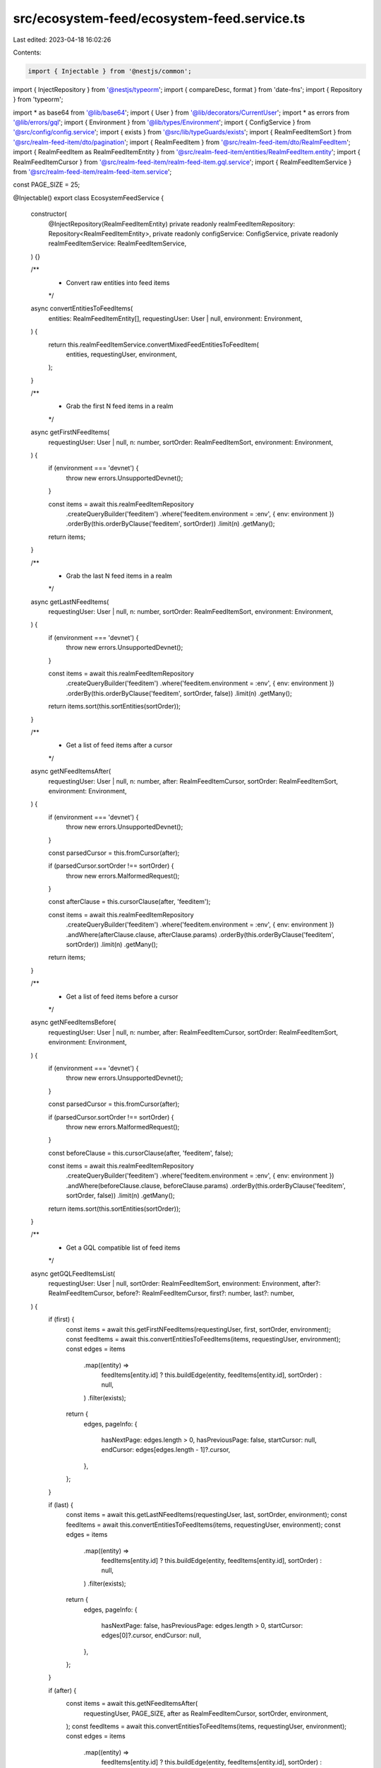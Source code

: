 src/ecosystem-feed/ecosystem-feed.service.ts
============================================

Last edited: 2023-04-18 16:02:26

Contents:

.. code-block:: ts

    import { Injectable } from '@nestjs/common';
import { InjectRepository } from '@nestjs/typeorm';
import { compareDesc, format } from 'date-fns';
import { Repository } from 'typeorm';

import * as base64 from '@lib/base64';
import { User } from '@lib/decorators/CurrentUser';
import * as errors from '@lib/errors/gql';
import { Environment } from '@lib/types/Environment';
import { ConfigService } from '@src/config/config.service';
import { exists } from '@src/lib/typeGuards/exists';
import { RealmFeedItemSort } from '@src/realm-feed-item/dto/pagination';
import { RealmFeedItem } from '@src/realm-feed-item/dto/RealmFeedItem';
import { RealmFeedItem as RealmFeedItemEntity } from '@src/realm-feed-item/entities/RealmFeedItem.entity';
import { RealmFeedItemCursor } from '@src/realm-feed-item/realm-feed-item.gql.service';
import { RealmFeedItemService } from '@src/realm-feed-item/realm-feed-item.service';

const PAGE_SIZE = 25;

@Injectable()
export class EcosystemFeedService {
  constructor(
    @InjectRepository(RealmFeedItemEntity)
    private readonly realmFeedItemRepository: Repository<RealmFeedItemEntity>,
    private readonly configService: ConfigService,
    private readonly realmFeedItemService: RealmFeedItemService,
  ) {}

  /**
   * Convert raw entities into feed items
   */
  async convertEntitiesToFeedItems(
    entities: RealmFeedItemEntity[],
    requestingUser: User | null,
    environment: Environment,
  ) {
    return this.realmFeedItemService.convertMixedFeedEntitiesToFeedItem(
      entities,
      requestingUser,
      environment,
    );
  }

  /**
   * Grab the first N feed items in a realm
   */
  async getFirstNFeedItems(
    requestingUser: User | null,
    n: number,
    sortOrder: RealmFeedItemSort,
    environment: Environment,
  ) {
    if (environment === 'devnet') {
      throw new errors.UnsupportedDevnet();
    }

    const items = await this.realmFeedItemRepository
      .createQueryBuilder('feeditem')
      .where('feeditem.environment = :env', { env: environment })
      .orderBy(this.orderByClause('feeditem', sortOrder))
      .limit(n)
      .getMany();

    return items;
  }

  /**
   * Grab the last N feed items in a realm
   */
  async getLastNFeedItems(
    requestingUser: User | null,
    n: number,
    sortOrder: RealmFeedItemSort,
    environment: Environment,
  ) {
    if (environment === 'devnet') {
      throw new errors.UnsupportedDevnet();
    }

    const items = await this.realmFeedItemRepository
      .createQueryBuilder('feeditem')
      .where('feeditem.environment = :env', { env: environment })
      .orderBy(this.orderByClause('feeditem', sortOrder, false))
      .limit(n)
      .getMany();

    return items.sort(this.sortEntities(sortOrder));
  }

  /**
   * Get a list of feed items after a cursor
   */
  async getNFeedItemsAfter(
    requestingUser: User | null,
    n: number,
    after: RealmFeedItemCursor,
    sortOrder: RealmFeedItemSort,
    environment: Environment,
  ) {
    if (environment === 'devnet') {
      throw new errors.UnsupportedDevnet();
    }

    const parsedCursor = this.fromCursor(after);

    if (parsedCursor.sortOrder !== sortOrder) {
      throw new errors.MalformedRequest();
    }

    const afterClause = this.cursorClause(after, 'feeditem');

    const items = await this.realmFeedItemRepository
      .createQueryBuilder('feeditem')
      .where('feeditem.environment = :env', { env: environment })
      .andWhere(afterClause.clause, afterClause.params)
      .orderBy(this.orderByClause('feeditem', sortOrder))
      .limit(n)
      .getMany();

    return items;
  }

  /**
   * Get a list of feed items before a cursor
   */
  async getNFeedItemsBefore(
    requestingUser: User | null,
    n: number,
    after: RealmFeedItemCursor,
    sortOrder: RealmFeedItemSort,
    environment: Environment,
  ) {
    if (environment === 'devnet') {
      throw new errors.UnsupportedDevnet();
    }

    const parsedCursor = this.fromCursor(after);

    if (parsedCursor.sortOrder !== sortOrder) {
      throw new errors.MalformedRequest();
    }

    const beforeClause = this.cursorClause(after, 'feeditem', false);

    const items = await this.realmFeedItemRepository
      .createQueryBuilder('feeditem')
      .where('feeditem.environment = :env', { env: environment })
      .andWhere(beforeClause.clause, beforeClause.params)
      .orderBy(this.orderByClause('feeditem', sortOrder, false))
      .limit(n)
      .getMany();

    return items.sort(this.sortEntities(sortOrder));
  }

  /**
   * Get a GQL compatible list of feed items
   */
  async getGQLFeedItemsList(
    requestingUser: User | null,
    sortOrder: RealmFeedItemSort,
    environment: Environment,
    after?: RealmFeedItemCursor,
    before?: RealmFeedItemCursor,
    first?: number,
    last?: number,
  ) {
    if (first) {
      const items = await this.getFirstNFeedItems(requestingUser, first, sortOrder, environment);
      const feedItems = await this.convertEntitiesToFeedItems(items, requestingUser, environment);
      const edges = items
        .map((entity) =>
          feedItems[entity.id] ? this.buildEdge(entity, feedItems[entity.id], sortOrder) : null,
        )
        .filter(exists);

      return {
        edges,
        pageInfo: {
          hasNextPage: edges.length > 0,
          hasPreviousPage: false,
          startCursor: null,
          endCursor: edges[edges.length - 1]?.cursor,
        },
      };
    }

    if (last) {
      const items = await this.getLastNFeedItems(requestingUser, last, sortOrder, environment);
      const feedItems = await this.convertEntitiesToFeedItems(items, requestingUser, environment);
      const edges = items
        .map((entity) =>
          feedItems[entity.id] ? this.buildEdge(entity, feedItems[entity.id], sortOrder) : null,
        )
        .filter(exists);

      return {
        edges,
        pageInfo: {
          hasNextPage: false,
          hasPreviousPage: edges.length > 0,
          startCursor: edges[0]?.cursor,
          endCursor: null,
        },
      };
    }

    if (after) {
      const items = await this.getNFeedItemsAfter(
        requestingUser,
        PAGE_SIZE,
        after as RealmFeedItemCursor,
        sortOrder,
        environment,
      );
      const feedItems = await this.convertEntitiesToFeedItems(items, requestingUser, environment);
      const edges = items
        .map((entity) =>
          feedItems[entity.id] ? this.buildEdge(entity, feedItems[entity.id], sortOrder) : null,
        )
        .filter(exists);

      return {
        edges,
        pageInfo: {
          hasNextPage: edges.length > 0,
          hasPreviousPage: true,
          startCursor: after,
          endCursor: edges[edges.length - 1]?.cursor,
        },
      };
    }

    if (before) {
      const items = await this.getNFeedItemsBefore(
        requestingUser,
        PAGE_SIZE,
        before as RealmFeedItemCursor,
        sortOrder,
        environment,
      );
      const feedItems = await this.convertEntitiesToFeedItems(items, requestingUser, environment);
      const edges = items
        .map((entity) =>
          feedItems[entity.id] ? this.buildEdge(entity, feedItems[entity.id], sortOrder) : null,
        )
        .filter(exists);

      return {
        edges,
        pageInfo: {
          hasNextPage: true,
          hasPreviousPage: edges.length > 0,
          startCursor: edges[0]?.cursor,
          endCursor: before,
        },
      };
    }

    throw new errors.MalformedRequest();
  }

  /**
   * Create a cursor
   */
  toCursor(feedItem: RealmFeedItemEntity, sortOrder: RealmFeedItemSort) {
    let id: string;

    switch (sortOrder) {
      case RealmFeedItemSort.New: {
        id = feedItem.updated.getTime().toString();
        break;
      }
      case RealmFeedItemSort.Relevance: {
        const updatedAsNumber = parseInt(format(feedItem.updated, 'yyyyMMddHHmm'), 10);
        const score =
          feedItem.metadata.relevanceScore +
          updatedAsNumber / this.configService.get('constants.timeValue');
        id = score.toString();
        break;
      }
      case RealmFeedItemSort.TopAllTime: {
        id = feedItem.metadata.topAllTimeScore.toString();
        break;
      }
    }

    return base64.encode(
      JSON.stringify({
        sortOrder,
        feedItem: id,
      }),
    ) as RealmFeedItemCursor;
  }

  /**
   * Convert a cursor into properties
   */
  fromCursor(cursor: RealmFeedItemCursor) {
    const decoded = base64.decode(cursor);
    const parsed = JSON.parse(decoded);
    const sortOrder = parsed.sortOrder as RealmFeedItemSort;

    switch (sortOrder) {
      case RealmFeedItemSort.New:
        return {
          sortOrder,
          feedItem: new Date(parseInt(parsed.feedItem, 10)),
        };
      case RealmFeedItemSort.Relevance:
        return {
          sortOrder,
          feedItem: parseFloat(parsed.feedItem),
        };
      case RealmFeedItemSort.TopAllTime:
        return {
          sortOrder,
          feedItem: parseFloat(parsed.feedItem),
        };
    }
  }

  /**
   * Create a GQL list edge
   */
  private buildEdge(
    entity: RealmFeedItemEntity,
    feedItem: typeof RealmFeedItem,
    sort: RealmFeedItemSort,
  ) {
    return {
      node: feedItem,
      cursor: this.toCursor(entity, sort),
    };
  }

  /**
   * Get a sort function for a sort order
   */
  private sortEntities(sortOrder: RealmFeedItemSort) {
    return (a: RealmFeedItemEntity, b: RealmFeedItemEntity) => {
      switch (sortOrder) {
        case RealmFeedItemSort.New: {
          return compareDesc(a.updated, b.updated);
        }
        case RealmFeedItemSort.Relevance: {
          if (a.metadata.relevanceScore === b.metadata.relevanceScore) {
            return this.sortEntities(RealmFeedItemSort.New)(a, b);
          }

          return b.metadata.relevanceScore - a.metadata.relevanceScore;
        }
        case RealmFeedItemSort.TopAllTime: {
          if (a.metadata.topAllTimeScore === b.metadata.topAllTimeScore) {
            return this.sortEntities(RealmFeedItemSort.New)(a, b);
          }

          return b.metadata.topAllTimeScore - a.metadata.topAllTimeScore;
        }
      }
    };
  }

  /**
   * Creates a clause that helps find entities before or after another entity
   */
  private cursorClause(cursor: RealmFeedItemCursor, name: string, forwards = true) {
    const parsedCursor = this.fromCursor(cursor);

    const { sortOrder, feedItem } = parsedCursor;

    if (sortOrder === RealmFeedItemSort.New) {
      return {
        clause: `${name}.updated ${forwards ? '<' : '>'} :date`,
        params: { date: feedItem },
      };
    } else if (sortOrder === RealmFeedItemSort.Relevance) {
      return {
        clause: `((${name}.metadata->'relevanceScore')::decimal + ((to_char(${name}.updated, 'YYYYMMDDHH24MI')::decimal) / ${this.configService.get(
          'constants.timeValue',
        )})) ${forwards ? '<' : '>'} :score`,
        params: { score: feedItem },
      };
    } else {
      return {
        clause: `${name}.metadata->'topAllTimeScore' ${forwards ? '<' : '>'} :score`,
        params: { score: feedItem },
      };
    }
  }

  /**
   * Creates a orderBy clause
   */
  private orderByClause(name: string, sortOrder: RealmFeedItemSort, forwards = true) {
    const desc = forwards ? ('DESC' as const) : ('ASC' as const);

    switch (sortOrder) {
      case RealmFeedItemSort.New:
        return {
          [`${name}.updated`]: desc,
        };
      case RealmFeedItemSort.Relevance:
        return {
          [`((${name}.metadata->'relevanceScore')::decimal + ((to_char(${name}.updated, 'YYYYMMDDHH24MI')::decimal) / ${this.configService.get(
            'constants.timeValue',
          )}))`]: desc,
        };
      case RealmFeedItemSort.TopAllTime:
        return {
          [`${name}.metadata->'topAllTimeScore'`]: desc,
        };
    }
  }
}


